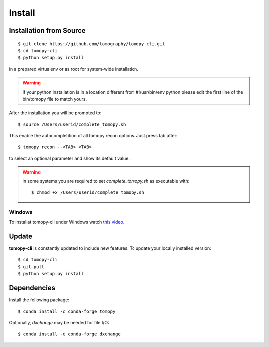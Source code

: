 =======
Install
=======

Installation from Source
========================

::

    $ git clone https://github.com/tomography/tomopy-cli.git
    $ cd tomopy-cli
    $ python setup.py install

in a prepared virtualenv or as root for system-wide installation.

.. warning:: If your python installation is in a location different from #!/usr/bin/env python please edit the first line of the bin/tomopy file to match yours.

After the installation you will be prompted to::

    $ source /Users/userid/complete_tomopy.sh

This enable the autocompletition of all tomopy recon options. Just press tab after::

    $ tomopy recon --<TAB> <TAB>
    
to select an optional parameter and show its default value.
 
.. warning:: in some systems you are required to set *complete_tomopy.sh* as executable with::

    $ chmod +x /Users/userid/complete_tomopy.sh

Windows 
-------

To installat tomopy-cli under Windows watch `this video <https://anl.box.com/s/182dsmpnxx25o2xsy6n1ozgj8rx5omjg>`_.

Update
======

**tomopy-cli** is constantly updated to include new features. To update your locally installed version::

    $ cd tomopy-cli
    $ git pull
    $ python setup.py install


Dependencies
============

Install the following package::

    $ conda install -c conda-forge tomopy

Optionally, *dxchange* may be needed for file I/O::

    $ conda install -c conda-forge dxchange

